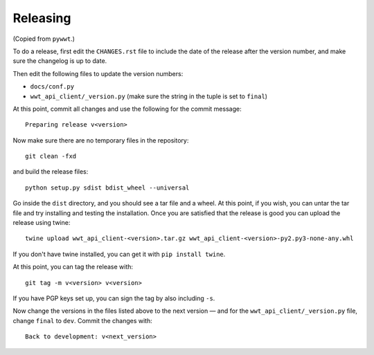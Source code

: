 Releasing
=========

(Copied from ``pywwt``.)

To do a release, first edit the ``CHANGES.rst`` file to include the date of
the release after the version number, and make sure the changelog is up to
date.

Then edit the following files to update the version numbers:

* ``docs/conf.py``
* ``wwt_api_client/_version.py`` (make sure the string in the tuple is set to ``final``)

At this point, commit all changes and use the following for the commit
message::

    Preparing release v<version>

Now make sure there are no temporary files in the repository::

    git clean -fxd

and build the release files::

    python setup.py sdist bdist_wheel --universal

Go inside the ``dist`` directory, and you should see a tar file and a wheel.
At this point, if you wish, you can untar the tar file and try installing and
testing the installation. Once you are satisfied that the release is good you
can upload the release using twine::

    twine upload wwt_api_client-<version>.tar.gz wwt_api_client-<version>-py2.py3-none-any.whl

If you don't have twine installed, you can get it with ``pip install twine``.

At this point, you can tag the release with::

    git tag -m v<version> v<version>

If you have PGP keys set up, you can sign the tag by also including ``-s``.

Now change the versions in the files listed above to the next version — and
for the ``wwt_api_client/_version.py`` file, change ``final`` to ``dev``.
Commit the changes with::

    Back to development: v<next_version>
